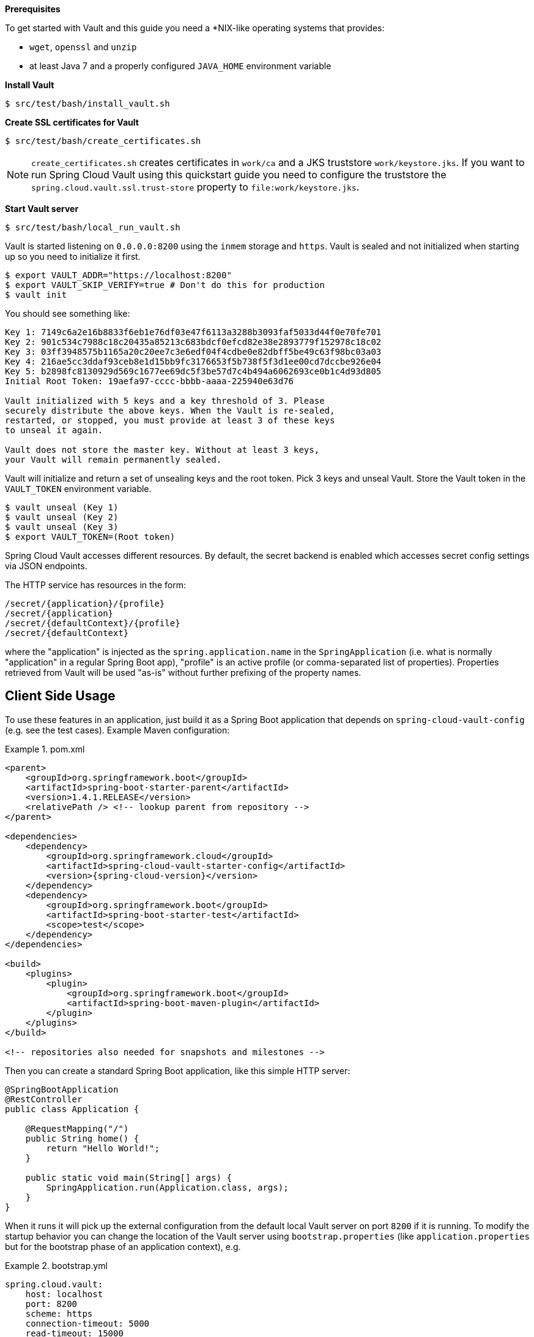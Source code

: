 *Prerequisites*

To get started with Vault and this guide you need a
*NIX-like operating systems that provides:

* `wget`, `openssl` and `unzip`
* at least Java 7 and a properly configured `JAVA_HOME` environment variable

*Install Vault*

----
$ src/test/bash/install_vault.sh
----

*Create SSL certificates for Vault*

----
$ src/test/bash/create_certificates.sh
----

NOTE: `create_certificates.sh` creates certificates in `work/ca` and a JKS truststore `work/keystore.jks`. If you want to run Spring Cloud Vault using this quickstart guide you need to configure the truststore the `spring.cloud.vault.ssl.trust-store` property to `file:work/keystore.jks`.

[[quickstart.vault.start]]
*Start Vault server*

----
$ src/test/bash/local_run_vault.sh
----

Vault is started listening on `0.0.0.0:8200` using the `inmem` storage and
`https`.
Vault is sealed and not initialized when starting up
so you need to initialize it first.

----
$ export VAULT_ADDR="https://localhost:8200"
$ export VAULT_SKIP_VERIFY=true # Don't do this for production
$ vault init
----

You should see something like:

----
Key 1: 7149c6a2e16b8833f6eb1e76df03e47f6113a3288b3093faf5033d44f0e70fe701
Key 2: 901c534c7988c18c20435a85213c683bdcf0efcd82e38e2893779f152978c18c02
Key 3: 03ff3948575b1165a20c20ee7c3e6edf04f4cdbe0e82dbff5be49c63f98bc03a03
Key 4: 216ae5cc3ddaf93ceb8e1d15bb9fc3176653f5b738f5f3d1ee00cd7dccbe926e04
Key 5: b2898fc8130929d569c1677ee69dc5f3be57d7c4b494a6062693ce0b1c4d93d805
Initial Root Token: 19aefa97-cccc-bbbb-aaaa-225940e63d76

Vault initialized with 5 keys and a key threshold of 3. Please
securely distribute the above keys. When the Vault is re-sealed,
restarted, or stopped, you must provide at least 3 of these keys
to unseal it again.

Vault does not store the master key. Without at least 3 keys,
your Vault will remain permanently sealed.
----

Vault will initialize and return a set of unsealing keys and the root token.
Pick 3 keys and unseal Vault. Store the Vault token in the `VAULT_TOKEN`
 environment variable.

----
$ vault unseal (Key 1)
$ vault unseal (Key 2)
$ vault unseal (Key 3)
$ export VAULT_TOKEN=(Root token)
----

Spring Cloud Vault accesses different resources. By default, the secret
backend is enabled which accesses secret config settings via JSON endpoints.

The HTTP service has resources in the form:

----
/secret/{application}/{profile}
/secret/{application}
/secret/{defaultContext}/{profile}
/secret/{defaultContext}
----

where the "application" is injected as the `spring.application.name` in the
`SpringApplication` (i.e. what is normally "application" in a regular
Spring Boot app), "profile" is an active profile (or comma-separated
list of properties). Properties retrieved from Vault will be used "as-is"
without further prefixing of the property names.

== Client Side Usage

To use these features in an application, just build it as a Spring
Boot application that depends on `spring-cloud-vault-config` (e.g. see
the test cases). Example Maven configuration:

.pom.xml
====
[source,xml,indent=0,subs="verbatim,quotes,attributes"]
----
<parent>
    <groupId>org.springframework.boot</groupId>
    <artifactId>spring-boot-starter-parent</artifactId>
    <version>1.4.1.RELEASE</version>
    <relativePath /> <!-- lookup parent from repository -->
</parent>

<dependencies>
    <dependency>
        <groupId>org.springframework.cloud</groupId>
        <artifactId>spring-cloud-vault-starter-config</artifactId>
        <version>{spring-cloud-version}</version>
    </dependency>
    <dependency>
        <groupId>org.springframework.boot</groupId>
        <artifactId>spring-boot-starter-test</artifactId>
        <scope>test</scope>
    </dependency>
</dependencies>

<build>
    <plugins>
        <plugin>
            <groupId>org.springframework.boot</groupId>
            <artifactId>spring-boot-maven-plugin</artifactId>
        </plugin>
    </plugins>
</build>

<!-- repositories also needed for snapshots and milestones -->
----
====

Then you can create a standard Spring Boot application, like this simple HTTP server:

====
[source,java]
----
@SpringBootApplication
@RestController
public class Application {

    @RequestMapping("/")
    public String home() {
        return "Hello World!";
    }

    public static void main(String[] args) {
        SpringApplication.run(Application.class, args);
    }
}
----
====

When it runs it will pick up the external configuration from the
default local Vault server on port `8200` if it is running. To modify
the startup behavior you can change the location of the Vault server
using `bootstrap.properties` (like `application.properties` but for
the bootstrap phase of an application context), e.g.

.bootstrap.yml
====
[source,yaml]
----
spring.cloud.vault:
    host: localhost
    port: 8200
    scheme: https
    connection-timeout: 5000
    read-timeout: 15000
    config:
        order: -10
----
====

* `host` sets the hostname of the Vault host. The host name will be used
for SSL certificate validation
* `port` sets the Vault port
* `scheme` setting the scheme to `http` will use plain HTTP.
Supported schemes are `http` and `https`.
* `connection-timeout` sets the connection timeout in milliseconds
* `read-timeout` sets the read timeout in milliseconds
* `config.order` sets the order for the property source

Enabling further integrations requires additional dependencies and
configuration. Depending on how you have set up Vault you might need
additional configuration like
https://github.com/spring-cloud/spring-cloud-vault-config/blob/master/docs/src/main/asciidoc/spring-cloud-vault-config.adoc#vault-client-ssl-configuration[SSL] and
https://github.com/spring-cloud/spring-cloud-vault-config/blob/master/docs/src/main/asciidoc/spring-cloud-vault-config.adoc#token-authentication[authentication]. Checkout these
chapters in the
https://github.com/spring-cloud/spring-cloud-vault-config/blob/master/docs/src/main/asciidoc/spring-cloud-vault-config.adoc[reference guide].

If the application imports the `spring-boot-starter-actuator` project, the
status of the vault server will be available via the `/health` endpoint.

The vault health indicator can be enabled or disabled through the
property `health.vault.enabled` (default `true`)


=== Authentication

Vault requires an https://www.vaultproject.io/docs/concepts/auth.html[authentication mechanism] to https://www.vaultproject.io/docs/concepts/tokens.html[authorize client requests].

Spring Cloud Vault Config supports multiple http://cloud.spring.io/spring-cloud-vault-config/spring-cloud-vault-config.html#vault.config.authentication[authentication mechanisms] to authenticate applications with Vault.

For a quickstart, use the root token printed by the <<quickstart.vault.start,Vault initialization>>.

.bootstrap.yml
====
[source,yaml]
----
spring.cloud.vault:
    token: 19aefa97-cccc-bbbb-aaaa-225940e63d76
----
====

WARNING: Consider carefully your security requirements. Static token authentication is fine if you want quickly get started with Vault, but a static token is not protected any further. Any disclosure to unintended parties allows Vault use with the associated token roles.
